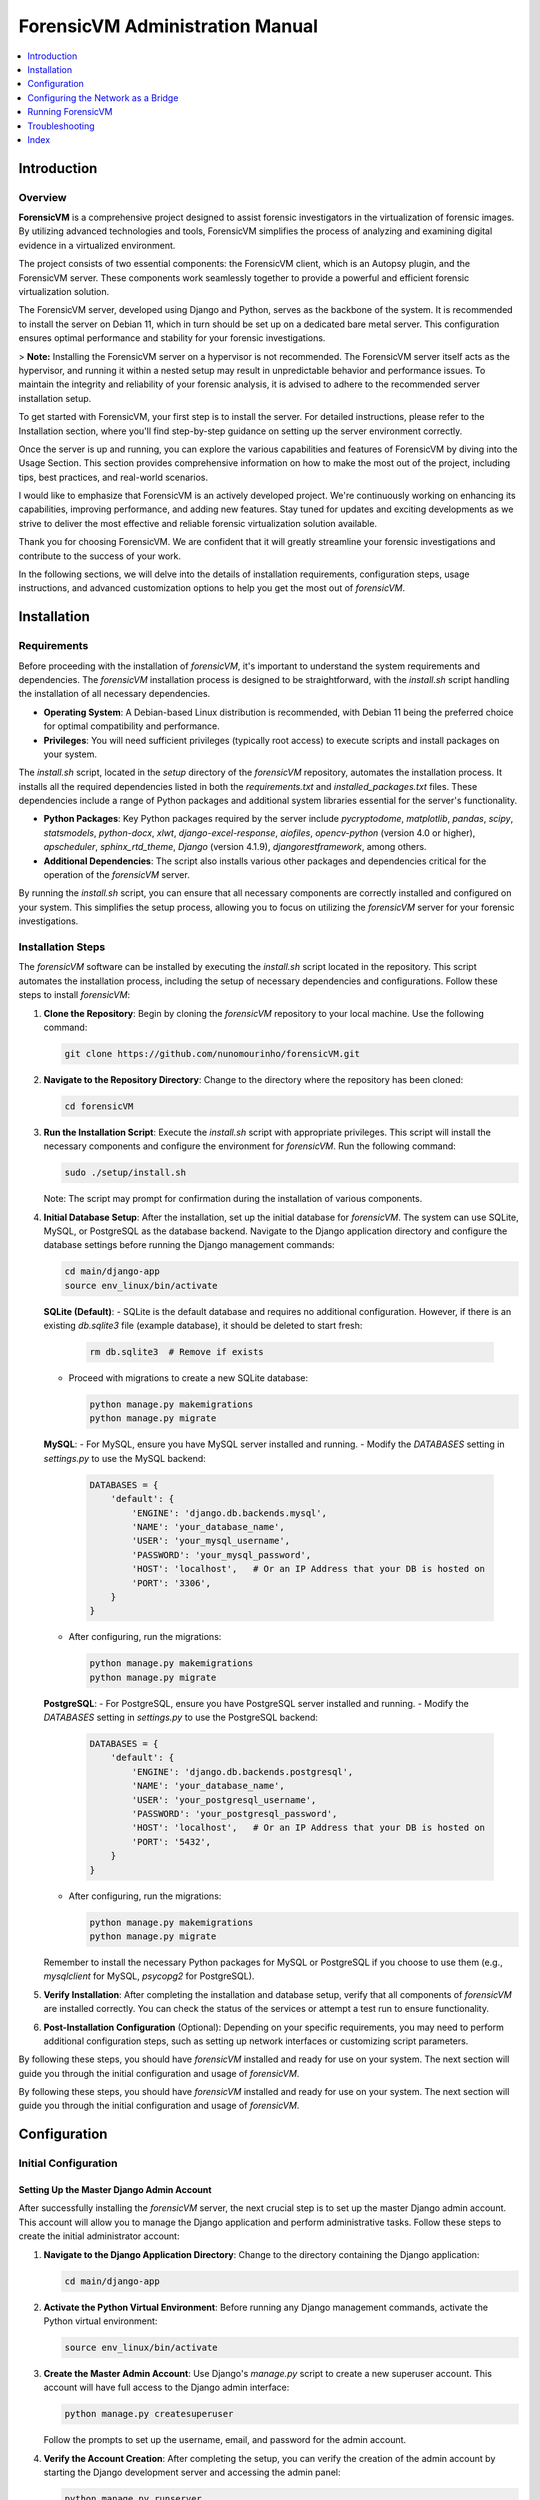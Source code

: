 ForensicVM Administration Manual
================================

.. _forensicVM-admin-manual:

.. contents::
   :local:
   :depth: 1

Introduction
------------

.. _overview:

Overview
********

**ForensicVM** is a comprehensive project designed to assist forensic investigators in the virtualization of forensic images. By utilizing advanced technologies and tools, ForensicVM simplifies the process of analyzing and examining digital evidence in a virtualized environment.

The project consists of two essential components: the ForensicVM client, which is an Autopsy plugin, and the ForensicVM server. These components work seamlessly together to provide a powerful and efficient forensic virtualization solution.

The ForensicVM server, developed using Django and Python, serves as the backbone of the system. It is recommended to install the server on Debian 11, which in turn should be set up on a dedicated bare metal server. This configuration ensures optimal performance and stability for your forensic investigations.

> **Note:** Installing the ForensicVM server on a hypervisor is not recommended. The ForensicVM server itself acts as the hypervisor, and running it within a nested setup may result in unpredictable behavior and performance issues. To maintain the integrity and reliability of your forensic analysis, it is advised to adhere to the recommended server installation setup.

To get started with ForensicVM, your first step is to install the server. For detailed instructions, please refer to the Installation section, where you'll find step-by-step guidance on setting up the server environment correctly.

Once the server is up and running, you can explore the various capabilities and features of ForensicVM by diving into the Usage Section. This section provides comprehensive information on how to make the most out of the project, including tips, best practices, and real-world scenarios.

I would like to emphasize that ForensicVM is an actively developed project. We're continuously working on enhancing its capabilities, improving performance, and adding new features. Stay tuned for updates and exciting developments as we strive to deliver the most effective and reliable forensic virtualization solution available.

Thank you for choosing ForensicVM. We are confident that it will greatly streamline your forensic investigations and contribute to the success of your work.


In the following sections, we will delve into the details of installation requirements, configuration steps, usage instructions, and advanced customization options to help you get the most out of `forensicVM`.

Installation
------------

.. _requirements:

Requirements
*************

Before proceeding with the installation of `forensicVM`, it's important to understand the system requirements and dependencies. The `forensicVM` installation process is designed to be straightforward, with the `install.sh` script handling the installation of all necessary dependencies.

- **Operating System**: A Debian-based Linux distribution is recommended, with Debian 11 being the preferred choice for optimal compatibility and performance.
- **Privileges**: You will need sufficient privileges (typically root access) to execute scripts and install packages on your system.

The `install.sh` script, located in the `setup` directory of the `forensicVM` repository, automates the installation process. It installs all the required dependencies listed in both the `requirements.txt` and `installed_packages.txt` files. These dependencies include a range of Python packages and additional system libraries essential for the server's functionality.

- **Python Packages**: Key Python packages required by the server include `pycryptodome`, `matplotlib`, `pandas`, `scipy`, `statsmodels`, `python-docx`, `xlwt`, `django-excel-response`, `aiofiles`, `opencv-python` (version 4.0 or higher), `apscheduler`, `sphinx_rtd_theme`, `Django` (version 4.1.9), `djangorestframework`, among others.
- **Additional Dependencies**: The script also installs various other packages and dependencies critical for the operation of the `forensicVM` server.

By running the `install.sh` script, you can ensure that all necessary components are correctly installed and configured on your system. This simplifies the setup process, allowing you to focus on utilizing the `forensicVM` server for your forensic investigations.


.. _installation-steps:

Installation Steps
******************
The `forensicVM` software can be installed by executing the `install.sh` script located in the repository. This script automates the installation process, including the setup of necessary dependencies and configurations. Follow these steps to install `forensicVM`:

1. **Clone the Repository**:
   Begin by cloning the `forensicVM` repository to your local machine. Use the following command:

   .. code-block:: bash

      git clone https://github.com/nunomourinho/forensicVM.git

2. **Navigate to the Repository Directory**:
   Change to the directory where the repository has been cloned:

   .. code-block:: bash

      cd forensicVM

3. **Run the Installation Script**:
   Execute the `install.sh` script with appropriate privileges. This script will install the necessary components and configure the environment for `forensicVM`. Run the following command:

   .. code-block:: bash

      sudo ./setup/install.sh

   Note: The script may prompt for confirmation during the installation of various components.

4. **Initial Database Setup**:
   After the installation, set up the initial database for `forensicVM`. The system can use SQLite, MySQL, or PostgreSQL as the database backend. Navigate to the Django application directory and configure the database settings before running the Django management commands:

   .. code-block:: bash

      cd main/django-app
      source env_linux/bin/activate

   **SQLite (Default)**:
   - SQLite is the default database and requires no additional configuration. However, if there is an existing `db.sqlite3` file (example database), it should be deleted to start fresh:

     .. code-block:: bash

        rm db.sqlite3  # Remove if exists

   - Proceed with migrations to create a new SQLite database:

     .. code-block:: bash

        python manage.py makemigrations
        python manage.py migrate

   **MySQL**:
   - For MySQL, ensure you have MySQL server installed and running.
   - Modify the `DATABASES` setting in `settings.py` to use the MySQL backend:

     .. code-block:: python

        DATABASES = {
            'default': {
                'ENGINE': 'django.db.backends.mysql',
                'NAME': 'your_database_name',
                'USER': 'your_mysql_username',
                'PASSWORD': 'your_mysql_password',
                'HOST': 'localhost',   # Or an IP Address that your DB is hosted on
                'PORT': '3306',
            }
        }

   - After configuring, run the migrations:

     .. code-block:: bash

        python manage.py makemigrations
        python manage.py migrate

   **PostgreSQL**:
   - For PostgreSQL, ensure you have PostgreSQL server installed and running.
   - Modify the `DATABASES` setting in `settings.py` to use the PostgreSQL backend:

     .. code-block:: python

        DATABASES = {
            'default': {
                'ENGINE': 'django.db.backends.postgresql',
                'NAME': 'your_database_name',
                'USER': 'your_postgresql_username',
                'PASSWORD': 'your_postgresql_password',
                'HOST': 'localhost',   # Or an IP Address that your DB is hosted on
                'PORT': '5432',
            }
        }

   - After configuring, run the migrations:

     .. code-block:: bash

        python manage.py makemigrations
        python manage.py migrate

   Remember to install the necessary Python packages for MySQL or PostgreSQL if you choose to use them (e.g., `mysqlclient` for MySQL, `psycopg2` for PostgreSQL).


5. **Verify Installation**:
   After completing the installation and database setup, verify that all components of `forensicVM` are installed correctly. You can check the status of the services or attempt a test run to ensure functionality.

6. **Post-Installation Configuration** (Optional):
   Depending on your specific requirements, you may need to perform additional configuration steps, such as setting up network interfaces or customizing script parameters.

By following these steps, you should have `forensicVM` installed and ready for use on your system. The next section will guide you through the initial configuration and usage of `forensicVM`.


By following these steps, you should have `forensicVM` installed and ready for use on your system. The next section will guide you through the initial configuration and usage of `forensicVM`.


Configuration
-------------

.. _initial-configuration:

Initial Configuration
**********************

.. _django-admin-setup:

Setting Up the Master Django Admin Account
###########################################

After successfully installing the `forensicVM` server, the next crucial step is to set up the master Django admin account. This account will allow you to manage the Django application and perform administrative tasks. Follow these steps to create the initial administrator account:

1. **Navigate to the Django Application Directory**:
   Change to the directory containing the Django application:

   .. code-block:: bash

      cd main/django-app

2. **Activate the Python Virtual Environment**:
   Before running any Django management commands, activate the Python virtual environment:

   .. code-block:: bash

      source env_linux/bin/activate

3. **Create the Master Admin Account**:
   Use Django's `manage.py` script to create a new superuser account. This account will have full access to the Django admin interface:

   .. code-block:: bash

      python manage.py createsuperuser

   Follow the prompts to set up the username, email, and password for the admin account.

4. **Verify the Account Creation**:
   After completing the setup, you can verify the creation of the admin account by starting the Django development server and accessing the admin panel:

   .. code-block:: bash

      python manage.py runserver

   Navigate to `http://<serverip>:8000/admin` in your web browser and log in with the credentials you just created.

5. **Deactivate the Virtual Environment** (Optional):
   Once you have verified that the admin account is working correctly, you can deactivate the virtual environment:

   .. code-block:: bash

      deactivate

With these steps, you have successfully set up the master Django admin account for your `forensicVM` server. This account is essential for managing the Django application and configuring various aspects of the `forensicVM` system.


Creating Additional Users and API Keys
**************************************

.. _additional-users-api-keys:

After setting up the master Django admin account, the next important step for administrators is to create additional user accounts and API keys. These accounts are essential for team members who need access to the `forensicVM` system, and API keys are required for integrating with other tools or services.

1. **Log into the Django Admin Interface**:
   Access the Django admin interface by navigating to `http://<your-server-address>/admin` in your web browser. Log in using the master admin account credentials you created earlier.

2. **Add a New User**:
   In the Django admin interface, navigate to the `Users` section. Here, you can add new users by clicking on the `Add User` button. Fill in the required details for each user, including username and password. Ensure to assign appropriate permissions based on the user's role and responsibilities.

3. **Create API Keys**:
   For each user who requires API access, create an API key. This key will be used for authentication when the user interacts with the `forensicVM` system through external tools or services.

   - In the Django admin interface, go to the `API Keys` section.
   - Select the user for whom you want to create an API key.
   - Generate a new API key and provide it to the user securely.

4. **Manage User Permissions**:
   It's important to manage user permissions carefully. Assign permissions based on the principle of least privilege, ensuring users have access only to the features and data necessary for their role.

5. **Document API Key Usage**:
   Keep a record of all issued API keys, the users they are associated with, and their intended purposes. This documentation will help in managing access and troubleshooting any issues related to API usage.

For a detailed step-by-step guide on how to add new users and create API keys, please refer to the `forensicVM Autopsy Plugin User Manual`. The manual provides comprehensive instructions on this process. You can access it here: [Adding a New User in forensicVM](https://forensicvm-autopsy-plugin-user-manual.readthedocs.io/en/latest/user/installation_and_setup.html#step-6-add-a-new-user).

.. _network-settings:

Network Settings
****************

.. _network-configuration:

Configuring the Network as a Bridge
-----------------------------------
For the `forensicVM` server to function correctly, it's essential to configure the network as a bridge. This setup allows the server to communicate efficiently with the virtualized forensic images. The bridge network will be named `br0`. Follow these steps to configure your network:

1. **Identify the Network Interface**:
   - Determine the name of the network interface you want to bridge. This is typically something like `enp2s0` or `eth0`. You can find this information using the command:

     .. code-block:: bash

        ip link show

2. **Edit Network Configuration**:
   - Open the network configuration file for editing. This file is usually located at `/etc/network/interfaces` or a similar path, depending on your Linux distribution.

     .. code-block:: bash

        sudo nano /etc/network/interfaces

   - Add the following configuration to the file, replacing `enp2s0` with your actual network interface name:

     .. code-block:: none

        # Original interface configuration
        iface enp2s0 inet manual

        # Bridge configuration
        auto br0
        iface br0 inet static
            address 192.168.1.112/24
            gateway 192.168.1.254
            bridge-ports enp2s0
            bridge-stp off
            bridge-fd 0

   - Replace `192.168.1.112/24` with the static IP address you want to assign to the bridge, and `192.168.1.254` with your network's gateway address.

3. **Restart Networking Service**:
   - After saving the changes, restart the networking service to apply the new configuration:

     .. code-block:: bash

        sudo systemctl restart networking

   - Alternatively, you can reboot the system.

4. **Verify the Configuration**:
   - Once the network service is restarted, verify that the bridge is correctly configured and operational:

     .. code-block:: bash

        ip addr show br0

By completing these steps, you will have configured a network bridge named `br0` on your `forensicVM` server. This bridge allows the server to manage network traffic to and from the virtualized forensic images effectively.



.. _running-forensicvm:

Running ForensicVM
------------------

.. _running-forensicvm:

The `forensicVM` service can be managed using the `systemctl` command, which is part of the systemd system and service manager in Linux. This section provides a guide on how to start, stop, and check the status of the `forensicVM` service.

Starting the Service
********************
To start the `forensicVM` service, use the following command:

.. code-block:: bash

    sudo systemctl start forensicvm

This command will initiate the `forensicVM` service based on the configuration specified in the `forensicvm.service` file.

Stopping the Service
********************
If you need to stop the `forensicVM` service, you can do so using the command:

.. code-block:: bash

    sudo systemctl stop forensicvm

This will halt the `forensicVM` service, stopping all its operations.

Checking the Service Status
***************************
To check the current status of the `forensicVM` service, including whether it is running or stopped, use:

.. code-block:: bash

    sudo systemctl status forensicvm

This command provides information about the service's status, along with recent log entries that can be helpful for troubleshooting.

Restarting the Service
**********************
In some cases, you might need to restart the `forensicVM` service, especially after making configuration changes. Use the following command to restart:

.. code-block:: bash

    sudo systemctl restart forensicvm

Enabling and Disabling Auto-start
*********************************
To enable the `forensicVM` service to start automatically at system boot, use:

.. code-block:: bash

    sudo systemctl enable forensicvm

Conversely, if you wish to disable the automatic start of the `forensicVM` service, use:

.. code-block:: bash

    sudo systemctl disable forensicvm

By following these instructions, you can effectively manage the `forensicVM` service on your system, ensuring that it runs as expected and is available when needed.


Updating ForensicVM Server
***************************

.. _updating-forensicvm-server:

Updating the `forensicVM` server involves a few key steps to ensure that both the application and its underlying system packages are up-to-date. This process is similar to the initial installation but does not involve deleting the existing database. It's important to stop the `forensicVM` service before updating.

1. **Stop the ForensicVM Service**:
   Before beginning the update process, ensure that the `forensicVM` service is stopped:

   .. code-block:: bash

      sudo systemctl stop forensicvm

2. **Update the Repository**:
   If you have cloned the `forensicVM` repository, navigate to the directory and pull the latest changes:

   .. code-block:: bash

      cd forensicVM
      git pull

3. **Run the Update Script**:
   Execute the `install.sh` script to update the `forensicVM` server. This script will update the necessary components and configurations without affecting the existing database:

   .. code-block:: bash

      sudo ./setup/install.sh

   Note: The script may prompt for confirmation during the update of various components.

4. **Update Installed Debian Packages**:
   Before restarting the `forensicVM` service, it's a good practice to update the installed Debian packages to ensure all system components are up-to-date:

   .. code-block:: bash

      sudo apt-get update
      sudo apt-get upgrade

5. **Restart the ForensicVM Service**:
   After completing the updates, restart the `forensicVM` service to apply the changes:

   .. code-block:: bash

      sudo systemctl start forensicvm

6. **Verify the Update**:
   Check the status of the `forensicVM` service to ensure that the update was successful and the service is running correctly:

   .. code-block:: bash

      sudo systemctl status forensicvm

By following these steps, you can update the `forensicVM` server while preserving your existing database and configurations. This ensures that your `forensicVM` environment remains up-to-date with the latest features, security updates, and system packages.



Advanced Topics
****************

Troubleshooting
---------------
.. _troubleshooting-forensicvm:

In this section, we'll cover some basic troubleshooting steps for the `forensicVM` service. This includes how to start and stop the service and how to use `journalctl` to view system logs, which can be crucial for diagnosing issues.

Starting and Stopping the Service
**********************************
If you encounter issues with the `forensicVM` service, the first steps are often to stop and then restart the service. This can resolve many common problems.

- **To stop the service**:

  .. code-block:: bash

      sudo systemctl stop forensicvm

- **To start the service**:

  .. code-block:: bash

      sudo systemctl start forensicvm

Viewing Logs with journalctl
*****************************
The `journalctl` command is a powerful tool for reviewing system logs, which can provide valuable insights into what's happening with the `forensicVM` service.

- **To view logs for the `forensicVM` service**:

  .. code-block:: bash

      sudo journalctl -u forensicvm

  This command displays the logs generated by the `forensicVM` service. You can use various options with `journalctl` to filter or navigate through the logs:

  - **-f**: Follows the log in real-time.
  - **--since today**: Shows logs since the start of the current day.
  - **-n**: Shows the last 'n' lines of logs.

- **To follow the latest log entries in real-time**:

  .. code-block:: bash

      sudo journalctl -u forensicvm -f

  This is particularly useful for monitoring the service's behavior after starting it or making configuration changes.

- **To view logs within a specific time frame**:

  .. code-block:: bash

      sudo journalctl -u forensicvm --since "2024-01-01 00:00:00" --until "2024-01-02 00:00:00"

  Replace the dates and times with the range relevant to your troubleshooting needs.

By using these commands, you can effectively manage and troubleshoot the `forensicVM` service. The logs provided by `journalctl` are often key to understanding and resolving any issues you may encounter.

Editing ForensicVM Machine Configuration
*****************************************

.. _editing-forensicvm-vm-config:

ForensicVM virtual machines are configured through shell scripts that specify how they should be launched and managed. These scripts include various parameters for the QEMU virtualization tool. Here's how to edit these configuration scripts:

1. **Locate the Configuration Script**:
   - The scripts are typically located in the `/forensicVM/mnt/vm/` directory, within a subdirectory named after the VM's unique identifier. For example:

     .. code-block:: bash

        cd /forensicVM/mnt/vm/d30c9683-fbe7-5f36-985d-d48ba9dbee5e

2. **Open the Script for Editing**:
   - Use a text editor to open the script file. For instance, to edit the `S0002-P0001.qcow2-vnc.sh` script:

     .. code-block:: bash

        sudo nano S0002-P0001.qcow2-vnc.sh

3. **Understand the Script Components**:
   - The script typically starts with a shebang (`#!/bin/bash`) followed by function definitions and variable assignments. For example, `find_next_available` is a function to find the next available network interface.
   - The script then sets up various QEMU parameters for the virtual machine, such as memory allocation (`-m 2048`), drive files, display settings (`-display vnc=0.0.0.0:$1,websocket=$2`), and network configurations.

4. **Edit the Configuration**:
   - Make the necessary changes to the script. You might want to adjust memory allocation, network settings, or add/remove hardware devices.
   - Be cautious with changes, as incorrect configurations can lead to VMs not functioning as expected.

5. **Save and Exit**:
   - After making your changes, save the file and exit the text editor.

6. **Test the Changes**:
   - To test your changes, you can manually run the script or use the web interface/Autopsy ForensicVM plugin to launch the VM.
   - Ensure that the VM behaves as expected with the new configuration.

By following these steps, you can customize the configuration of individual forensic virtual machines in `forensicVM`. This allows for tailored setups that meet specific investigative requirements or performance optimizations.


Adding an Extra Disk to a ForensicVM Virtual Machine
****************************************************

.. _adding-extra-disk-forensicvm-vm:

To enhance the storage capabilities of a forensic virtual machine in `forensicVM`, you can add an extra disk by modifying the QEMU launch script. This involves adding another `-drive` option to the script. Here's how to do it:

1. **Locate and Open the VM Configuration Script**:
   - Navigate to the directory containing the VM's configuration script. For example:

     .. code-block:: bash

        cd /forensicVM/mnt/vm/d30c9683-fbe7-5f36-985d-d48ba9dbee5e

   - Open the script for editing, such as `S0002-P0001.qcow2-vnc.sh`:

     .. code-block:: bash

        sudo nano S0002-P0001.qcow2-vnc.sh

2. **Identify the Current Disk Configuration**:
   - In the script, locate the existing `-drive` options. These lines define the current disks attached to the VM. For example:

     .. code-block:: none

        -drive file=/forensicVM/mnt/vm/d30c9683-fbe7-5f36-985d-d48ba9dbee5e/S0002-P0001.qcow2-sda,format=qcow2,if=virtio,index=0,media=disk

3. **Add a New `-drive` Option for the Extra Disk**:
   - Add a new line with the `-drive` option to define the extra disk. Specify the file path for the new disk image, the format (typically `qcow2`), and other relevant parameters. For example:

     .. code-block:: none

        -drive file=/path/to/your/new/disk-image.qcow2,format=qcow2,if=virtio,index=2,media=disk

   - Ensure that the `index` value is unique and not used by other drives.

4. **Save and Exit the Editor**:
   - After adding the new `-drive` line, save the changes and exit the text editor.

5. **Test the Configuration**:
   - Start the VM using the modified script or through the web interface/Autopsy ForensicVM plugin to ensure the new disk is correctly attached and recognized by the VM.

By following these steps, you can successfully add an extra disk to a forensic virtual machine in `forensicVM`. 


Index
-----

.. _index:

* :ref:`genindex`
* :ref:`modindex`
* :ref:`search`
